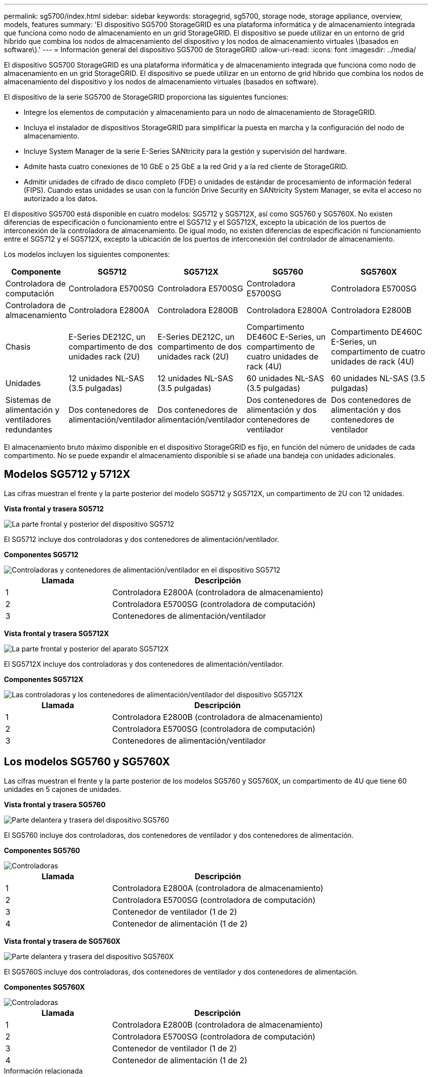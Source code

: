 ---
permalink: sg5700/index.html 
sidebar: sidebar 
keywords: storagegrid, sg5700, storage node, storage appliance, overview, models, features 
summary: 'El dispositivo SG5700 StorageGRID es una plataforma informática y de almacenamiento integrada que funciona como nodo de almacenamiento en un grid StorageGRID. El dispositivo se puede utilizar en un entorno de grid híbrido que combina los nodos de almacenamiento del dispositivo y los nodos de almacenamiento virtuales \(basados en software\).' 
---
= Información general del dispositivo SG5700 de StorageGRID
:allow-uri-read: 
:icons: font
:imagesdir: ../media/


[role="lead"]
El dispositivo SG5700 StorageGRID es una plataforma informática y de almacenamiento integrada que funciona como nodo de almacenamiento en un grid StorageGRID. El dispositivo se puede utilizar en un entorno de grid híbrido que combina los nodos de almacenamiento del dispositivo y los nodos de almacenamiento virtuales (basados en software).

El dispositivo de la serie SG5700 de StorageGRID proporciona las siguientes funciones:

* Integre los elementos de computación y almacenamiento para un nodo de almacenamiento de StorageGRID.
* Incluya el instalador de dispositivos StorageGRID para simplificar la puesta en marcha y la configuración del nodo de almacenamiento.
* Incluye System Manager de la serie E-Series SANtricity para la gestión y supervisión del hardware.
* Admite hasta cuatro conexiones de 10 GbE o 25 GbE a la red Grid y a la red cliente de StorageGRID.
* Admitir unidades de cifrado de disco completo (FDE) o unidades de estándar de procesamiento de información federal (FIPS). Cuando estas unidades se usan con la función Drive Security en SANtricity System Manager, se evita el acceso no autorizado a los datos.


El dispositivo SG5700 está disponible en cuatro modelos: SG5712 y SG5712X, así como SG5760 y SG5760X. No existen diferencias de especificación o funcionamiento entre el SG5712 y el SG5712X, excepto la ubicación de los puertos de interconexión de la controladora de almacenamiento. De igual modo, no existen diferencias de especificación ni funcionamiento entre el SG5712 y el SG5712X, excepto la ubicación de los puertos de interconexión del controlador de almacenamiento.

Los modelos incluyen los siguientes componentes:

[cols="1a,2a,3a,4a,5a"]
|===
| Componente | SG5712 | SG5712X | SG5760 | SG5760X 


 a| 
Controladora de computación
 a| 
Controladora E5700SG
 a| 
Controladora E5700SG
 a| 
Controladora E5700SG
 a| 
Controladora E5700SG



 a| 
Controladora de almacenamiento
 a| 
Controladora E2800A
 a| 
Controladora E2800B
 a| 
Controladora E2800A
 a| 
Controladora E2800B



 a| 
Chasis
 a| 
E-Series DE212C, un compartimento de dos unidades rack (2U)
 a| 
E-Series DE212C, un compartimento de dos unidades rack (2U)
 a| 
Compartimento DE460C E-Series, un compartimento de cuatro unidades de rack (4U)
 a| 
Compartimento DE460C E-Series, un compartimento de cuatro unidades de rack (4U)



 a| 
Unidades
 a| 
12 unidades NL-SAS (3.5 pulgadas)
 a| 
12 unidades NL-SAS (3.5 pulgadas)
 a| 
60 unidades NL-SAS (3.5 pulgadas)
 a| 
60 unidades NL-SAS (3.5 pulgadas)



 a| 
Sistemas de alimentación y ventiladores redundantes
 a| 
Dos contenedores de alimentación/ventilador
 a| 
Dos contenedores de alimentación/ventilador
 a| 
Dos contenedores de alimentación y dos contenedores de ventilador
 a| 
Dos contenedores de alimentación y dos contenedores de ventilador

|===
El almacenamiento bruto máximo disponible en el dispositivo StorageGRID es fijo, en función del número de unidades de cada compartimento. No se puede expandir el almacenamiento disponible si se añade una bandeja con unidades adicionales.



== Modelos SG5712 y 5712X

Las cifras muestran el frente y la parte posterior del modelo SG5712 y SG5712X, un compartimento de 2U con 12 unidades.

*Vista frontal y trasera SG5712*

image::../media/sg5712_front_and_back_views.gif[La parte frontal y posterior del dispositivo SG5712]

El SG5712 incluye dos controladoras y dos contenedores de alimentación/ventilador.

*Componentes SG5712*

image::../media/sg5712_with_callouts.gif[Controladoras y contenedores de alimentación/ventilador en el dispositivo SG5712]

[cols="1a,2a"]
|===
| Llamada | Descripción 


 a| 
1
 a| 
Controladora E2800A (controladora de almacenamiento)



 a| 
2
 a| 
Controladora E5700SG (controladora de computación)



 a| 
3
 a| 
Contenedores de alimentación/ventilador

|===
*Vista frontal y trasera SG5712X*

image::../media/sg5712x_front_and_back_views.gif[La parte frontal y posterior del aparato SG5712X]

El SG5712X incluye dos controladoras y dos contenedores de alimentación/ventilador.

*Componentes SG5712X*

image::../media/sg5712x_with_callouts.gif[Las controladoras y los contenedores de alimentación/ventilador del dispositivo SG5712X]

[cols="1a,2a"]
|===
| Llamada | Descripción 


 a| 
1
 a| 
Controladora E2800B (controladora de almacenamiento)



 a| 
2
 a| 
Controladora E5700SG (controladora de computación)



 a| 
3
 a| 
Contenedores de alimentación/ventilador

|===


== Los modelos SG5760 y SG5760X

Las cifras muestran el frente y la parte posterior de los modelos SG5760 y SG5760X, un compartimento de 4U que tiene 60 unidades en 5 cajones de unidades.

*Vista frontal y trasera SG5760*

image::../media/sg5760_front_and_back_views.gif[Parte delantera y trasera del dispositivo SG5760]

El SG5760 incluye dos controladoras, dos contenedores de ventilador y dos contenedores de alimentación.

*Componentes SG5760*

image::../media/sg5760_with_callouts.gif[Controladoras,fan canisters,and power canisters in SG5760 appliance]

[cols="1a,2a"]
|===
| Llamada | Descripción 


 a| 
1
 a| 
Controladora E2800A (controladora de almacenamiento)



 a| 
2
 a| 
Controladora E5700SG (controladora de computación)



 a| 
3
 a| 
Contenedor de ventilador (1 de 2)



 a| 
4
 a| 
Contenedor de alimentación (1 de 2)

|===
*Vista frontal y trasera de SG5760X*

image::../media/sg5760x_front_and_back_views.gif[Parte delantera y trasera del dispositivo SG5760X]

El SG5760S incluye dos controladoras, dos contenedores de ventilador y dos contenedores de alimentación.

*Componentes SG5760X*

image::../media/sg5760x_with_callouts.gif[Controladoras,fan canisters,and power canisters in SG5760X appliance]

[cols="1a,2a"]
|===
| Llamada | Descripción 


 a| 
1
 a| 
Controladora E2800B (controladora de almacenamiento)



 a| 
2
 a| 
Controladora E5700SG (controladora de computación)



 a| 
3
 a| 
Contenedor de ventilador (1 de 2)



 a| 
4
 a| 
Contenedor de alimentación (1 de 2)

|===
.Información relacionada
http://mysupport.netapp.com/info/web/ECMP1658252.html["Sitio de documentación para sistemas E-Series y EF-Series de NetApp"^]
